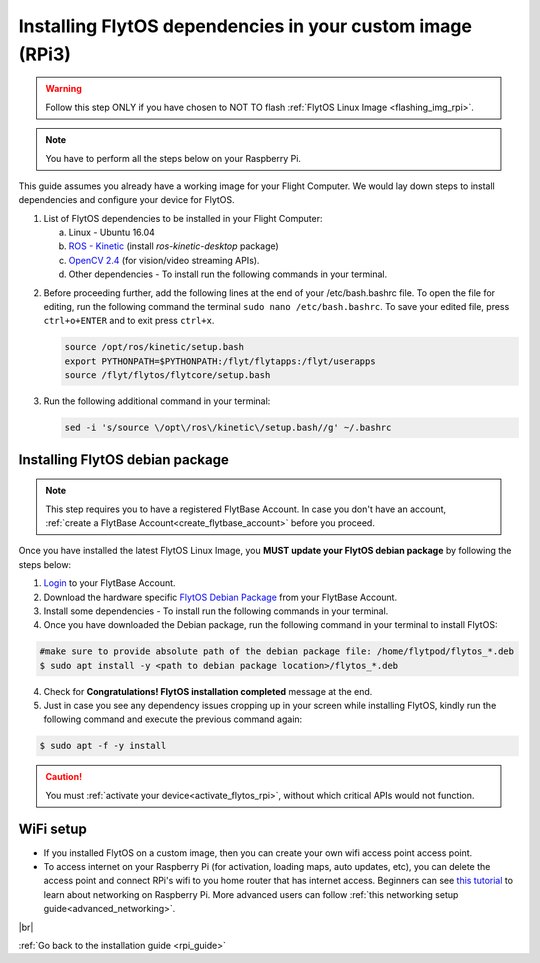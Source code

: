 .. _install_dependencies_rpi:

Installing FlytOS dependencies in your custom image (RPi3)
==========================================================

.. warning:: Follow this step ONLY if you have chosen to NOT TO flash :ref:`FlytOS Linux Image <flashing_img_rpi>`.

.. note:: You have to perform all the steps below on your Raspberry Pi. 

This guide assumes you already have a working image for your Flight Computer. We would lay down steps to install dependencies and configure your device for FlytOS.

1. List of FlytOS dependencies to be installed in your Flight Computer:

   a) Linux - Ubuntu 16.04
   b) `ROS - Kinetic <http://wiki.ros.org/kinetic/Installation/Ubuntu>`_ (install *ros-kinetic-desktop* package)
   c) `OpenCV 2.4 <http://docs.opencv.org/2.4/doc/tutorials/introduction/linux_install/linux_install.html>`_ (for vision/video streaming APIs).
   d) Other dependencies - To install run the following commands in your terminal.

   .. literalinclude:: include/flytos_dependency.sh
      :language: bash   
 
.. 2. You have to update some kernel modules for video streaming to work properly. Run the following script as root or run each command with sudo permission.
   
..    .. literalinclude:: include/kernel_module_update.sh
..       :language:  bash  

2. Before proceeding further, add the following lines at the end of your /etc/bash.bashrc file. To open the file for editing, run the following command the terminal ``sudo nano /etc/bash.bashrc``. To save your edited file, press ``ctrl+o+ENTER`` and to exit press ``ctrl+x``.

   .. code-block:: bash
   
       source /opt/ros/kinetic/setup.bash
       export PYTHONPATH=$PYTHONPATH:/flyt/flytapps:/flyt/userapps
       source /flyt/flytos/flytcore/setup.bash

3. Run the following additional command in your terminal:

   .. code-block:: bash
   
       sed -i 's/source \/opt\/ros\/kinetic\/setup.bash//g' ~/.bashrc

.. _installing_flytos_rpi:


Installing FlytOS debian package
--------------------------------

.. note:: This step requires you to have a registered FlytBase Account. In case you don't have an account, :ref:`create a FlytBase Account<create_flytbase_account>` before you proceed. 

Once you have installed the latest FlytOS Linux Image, you **MUST update your FlytOS debian package** by following the steps below:

1. `Login <https://my.flytbase.com>`_ to your FlytBase Account.
2. Download the hardware specific `FlytOS Debian Package <https://my.flytbase.com/FlytOS>`_ from your FlytBase Account.
3. Install some dependencies - To install run the following commands in your terminal.

   .. literalinclude:: include/flytos_dependency.sh
      :language: bash	

4. Once you have downloaded the Debian package, run the following command in your terminal to install FlytOS: 
   
.. code-block:: bash
   
   #make sure to provide absolute path of the debian package file: /home/flytpod/flytos_*.deb
   $ sudo apt install -y <path to debian package location>/flytos_*.deb 

4. Check for **Congratulations! FlytOS installation completed** message at the end.
5. Just in case you see any dependency issues cropping up in your screen while installing FlytOS, kindly run the following command and execute the previous command again:
   
.. code-block:: bash
   
   $ sudo apt -f -y install

.. caution:: You must :ref:`activate your device<activate_flytos_rpi>`, without which critical APIs would not function.


WiFi setup
----------

* If you installed FlytOS on a custom image, then you can create your own wifi access point access point.

* To access internet on your Raspberry Pi (for activation, loading maps, auto updates, etc), you can delete the access point and connect RPi's wifi to you home router that has internet access. Beginners can see `this tutorial <https://cdn-learn.adafruit.com/downloads/pdf/adafruits-raspberry-pi-lesson-3-network-setup.pdf>`_  to learn about networking on Raspberry Pi. More advanced users can follow :ref:`this networking setup guide<advanced_networking>`. 


|br|

:ref:`Go back to the installation guide <rpi_guide>`

.. |br| raw:: html

   <br />